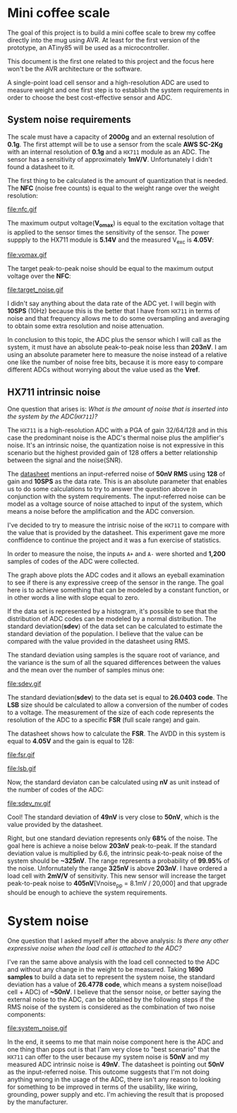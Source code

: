 * Mini coffee scale

The goal of this project is to build a mini coffee scale to brew my coffee directly into the mug using AVR. At least for the first version of the prototype, an ATiny85 will be used as a microcontroller.

This document is the first one related to this project and the focus here won't be the AVR architecture or the software. 

A single-point load cell sensor and a high-resolution ADC are used to measure weight and one first step is to establish the system requirements in order to choose the best cost-effective sensor and ADC.

** System noise requirements

The scale must have a capacity of *2000g* and an external resolution of *0.1g*. The first attempt will be to use a sensor from the scale *AWS SC-2Kg* with an internal resolution of *0.1g* and a ~HX711~ module as an ADC. The sensor has a sensitivity of approximately *1mV/V*. Unfortunately I didn't found a datasheet to it.

The first thing to be calculated is the amount of quantization that is needed. The *NFC* (noise free counts) is equal to the weight range over the weight resolution:

file:nfc.gif

The maximum output voltage(*V_omax*) is equal to the excitation voltage that is applied to the sensor times the sensitivity of the sensor. The power suppply to the HX711 module is *5.14V* and the measured V_exc is *4.05V*:

file:vomax.gif

The target peak-to-peak noise should be equal to the maximum output voltage over the *NFC*:

file:target_noise.gif

I didn't say anything about the data rate of the ADC yet. I will begin with *10SPS* (10Hz) because this is the better that I have from ~HX711~ in terms of noise and that frequency allows me to do some oversampling and averaging to obtain some extra resolution and noise attenuation.

In conclusion to this topic, the ADC plus the sensor which I will call as the system, it must have an absolute peak-to-peak noise less than *203nV*. I am using an absolute parameter here to measure the noise instead of a relative one like the number of noise free bits, because it is more easy to compare different ADCs without worrying about the value used as the *Vref*.

** HX711 intrinsic noise

One question that arises is: /What is the amount of noise that is inserted into the system by the ADC(~HX711~)?/

The ~HX711~ is a high-resolution ADC with a PGA of gain 32/64/128 and in this case the predominant noise is the ADC's thermal noise plus the amplifier's noise. It's an intrinsic noise, the quantization noise is not expressive in this scenario but the highest provided gain of 128 offers a better relationship between the signal and the noise(SNR). 

The [[https://cdn.sparkfun.com/datasheets/Sensors/ForceFlex/hx711_english.pdf][datasheet]] mentions an input-referred noise of *50nV RMS* using *128* of gain and *10SPS* as the data rate. This is an absolute parameter that enables us to do some calculations to try to answer the question above in conjunction with the system requirements. The input-referred noise can be model as a voltage source of noise attached to input of the system, which means a noise before the amplification and the ADC conversion.

I've decided to try to measure the intrisic noise of the ~HX711~ to compare with the value that is provided by the datasheet. This experiment gave me more conffidence to continue the project and it was a fun exercise of statistics.

In order to measure the noise, the inputs ~A+~ and ~A-~ were shorted and *1,200* samples of codes of the ADC were collected. 

[[file:adc_noise.png]]

The graph above plots the ADC codes and it allows an eyeball examination to see if there is any expressive creep of the sensor in the range. The goal here is to achieve something that can be modeled by a constant function, or in other words a line with slope equal to zero.

If the data set is represented by a histogram, it's possible to see that the distribution of ADC codes can be modeled by a normal distribution. The standard deviation(*sdev*) of the data set can be calculated to estimate the standard deviation of the population. I believe that the value can be compared with the value provided in the datasheet using RMS.

The standard deviation using samples is the square root of variance, and the variance is the sum of all the squared differences between the values and the mean over the number of samples minus one:

file:sdev.gif

The standard deviation(*sdev*) to the data set is equal to *26.0403 code*. The *LSB* size should be calculated to allow a conversion of the number of codes to a voltage. The measurement of the size of each code represents the resolution of the ADC to a specific *FSR* (full scale range) and gain.

The datasheet shows how to calculate the *FSR*. The AVDD in this system is equal to *4.05V* and the gain is equal to 128:

file:fsr.gif

file:lsb.gif

Now, the standard deviaton can be calculated using *nV* as unit instead of the number of codes of the ADC:

file:sdev_nv.gif

Cool! The standard deviation of *49nV* is very close to *50nV*, which is the value provided by the datasheet.

Right, but one standard deviation represents only *68%* of the noise. The goal here is achieve a noise below *203nV* peak-to-peak. If the standard deviation value is multiplied by 6.6, the intrinsic peak-to-peak noise of the system should be *~325nV*. The range represents a probability of *99.95%* of the noise. Unfornutately the range *325nV* is above *203nV*. I have ordered a load cell with *2mV/V* of sensitivity. This new sensor will increase the target peak-to-peak noise to *405nV*[Vnoise_pp = 8.1mV / 20,000] and that upgrade should be enough to achieve the system requirements.

* System noise

One question that I asked myself after the above analysis: /Is there any other expressive noise when the load cell is attached to the ADC?/

I've ran the same above analysis with the load cell connected to the ADC and without any change in the weight to be measured. Taking *1690 samples* to build a data set to represent the system noise, the standard deviation has a value of *26.4778 code*, which means a system noise(load cell + ADC) of *~50nV*. I believe that the sensor noise, or better saying the external noise to the ADC, can be obtained by the following steps if the RMS noise of the system is considered as the combination of two noise components:

# \begin{align*}
# V_{\mbox{noise system}}(RMS) &= \sqrt{V_{\mbox{noise ADC}}^2 + V_{\mbox{noise sensor}}^2} \\
# V_{\mbox{noise system}}^2 &= V_{\mbox{noise ADC}}^2 + V_{\mbox{noise sensor}}^2 \\
# V_{\mbox{noise sensor}}^2 &= V_{\mbox{noise system}}^2 - V_{\mbox{noise ADC}}^2 \\
# V_{\mbox{noise sensor}} &= \sqrt{V_{\mbox{noise system}}^2 - V_{\mbox{noise ADC}}^2} \\
# V_{\mbox{noise sensor}} &\approx \sqrt{(26.4778 * 1.89nV)^2 - (26.0403 * 1.89nV)^2} \\
# &\approx 9.06nV
# \end{align*}

file:system_noise.gif

In the end, it seems to me that main noise component here is the ADC and one thing than pops out is that I'am very close to "best scenario" that the ~HX711~ can offer to the user because my system noise is *50nV* and my measured ADC intrinsic noise is *49nV*. The datasheet is pointing out *50nV* as the input-referred noise. This outcome suggests that I'm not doing anything wrong in the usage of the ADC, there isn't any reason to looking for something to be improved in terms of the usability, like wiring, grounding, power supply and etc. I'm achieving the result that is proposed by the manufacturer. 
